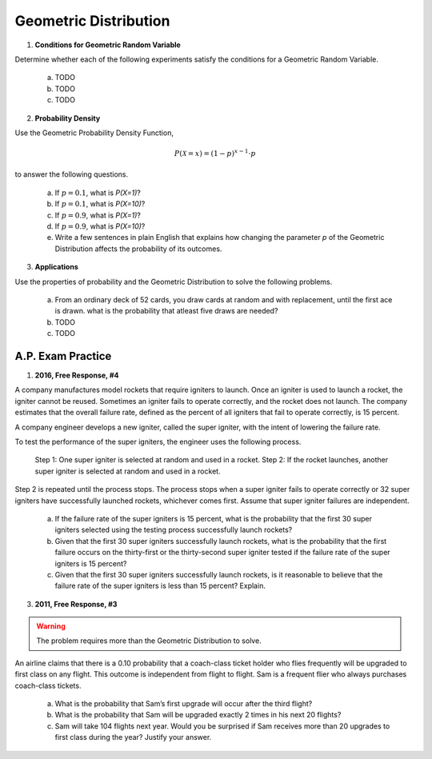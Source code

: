 .. _geometric_distribution_classwork:

======================
Geometric Distribution 
======================

1. **Conditions for Geometric Random Variable**

Determine whether each of the following experiments satisfy the conditions for a Geometric Random Variable.

	a. TODO
	
	b. TODO
	
	c. TODO
	
2. **Probability Density**

Use the Geometric Probability Density Function,

.. math::

	P(\mathcal{X}=x) = (1-p)^{x-1} \cdot p
	
to answer the following questions.

	a. If :math:`p=0.1`, what is `P(X=1)`?
	b. If :math:`p=0.1`, what is `P(X=10)`?
	c. If :math:`p=0.9`, what is `P(X=1)`?
	d. If :math:`p=0.9`, what is `P(X=10)`?
	e. Write a few sentences in plain English that explains how changing the parameter *p* of the Geometric Distribution affects the probability of its outcomes.

3. **Applications**

Use the properties of probability and the Geometric Distribution to solve the following problems.

	a. From an ordinary deck of 52 cards, you draw cards at random and with replacement, until the first ace is drawn. what is the probability that atleast five draws are needed?

	
	b. TODO
	
	c. TODO
	
A.P. Exam Practice
==================

1. **2016, Free Response, #4**

A company manufactures model rockets that require igniters to launch. Once an igniter is used to launch a rocket, the igniter cannot be reused. Sometimes an igniter fails to operate correctly, and the rocket does not launch. The company estimates that the overall failure rate, defined as the percent of all igniters that fail to operate correctly, is 15 percent.

A company engineer develops a new igniter, called the super igniter, with the intent of lowering the failure rate.

To test the performance of the super igniters, the engineer uses the following process.

    Step 1: One super igniter is selected at random and used in a rocket.
    Step 2: If the rocket launches, another super igniter is selected at random and used in a rocket.

Step 2 is repeated until the process stops. The process stops when a super igniter fails to operate correctly or 32 super igniters have successfully launched rockets, whichever comes first. Assume that super igniter failures are independent.

	a. If the failure rate of the super igniters is 15 percent, what is the probability that the first 30 super igniters selected using the testing process successfully launch rockets?

	b. Given that the first 30 super igniters successfully launch rockets, what is the probability that the first failure occurs on the thirty-first or the thirty-second super igniter tested if the failure rate of the super igniters is 15 percent?

	c. Given that the first 30 super igniters successfully launch rockets, is it reasonable to believe that the failure rate of the super igniters is less than 15 percent? Explain.

3. **2011, Free Response, #3**

.. warning::

	The problem requires more than the Geometric Distribution to solve.
	
An airline claims that there is a 0.10 probability that a coach-class ticket holder who flies frequently will be upgraded to first class on any flight. This outcome is independent from flight to flight. Sam is a frequent flier who always purchases coach-class tickets.

	a. What is the probability that Sam’s first upgrade will occur after the third flight?

	b. What is the probability that Sam will be upgraded exactly 2 times in his next 20 flights?

	c. Sam will take 104 flights next year. Would you be surprised if Sam receives more than 20 upgrades to first class during the year? Justify your answer.
